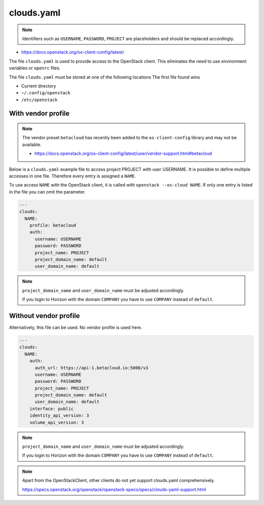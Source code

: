 ===========
clouds.yaml
===========

.. note::

   Identifiers such as ``USERNAME``, ``PASSWORD``, ``PROJECT`` are placeholders and should be replaced accordingly.

* https://docs.openstack.org/os-client-config/latest/

The file ``clouds.yaml`` is used to provide access to the OpenStack client. This eliminates the need to use environment variables or ``openrc`` files.

The file ``clouds.yaml`` must be stored at one of the following locations The first file found wins

* Current directory
* ``~/.config/openstack``
* ``/etc/openstack``

With vendor profile
===================

.. note::

   The vendor preset ``betacloud`` has recently been added to the ``os-client-config`` library and may not be available.

   * https://docs.openstack.org/os-client-config/latest/user/vendor-support.html#betacloud

Below is a ``clouds.yaml`` example file to access project PROJECT with user USERNAME.
It is possible to define multiple accesses in one file. Therefore every entry is assigned a ``NAME``.

To use access ``NAME`` with the OpenStack client, it is called with ``openstack --os-cloud NAME``.
If only one entry is listed in the file you can omit the parameter.

.. code-block:: yaml

   ---
   clouds:
     NAME:
       profile: betacloud
       auth:
         username: USERNAME
         password: PASSWORD
         project_name: PROJECT
         project_domain_name: default
         user_domain_name: default

.. note::

   ``project_domain_name`` and ``user_domain_name`` must be adjusted accordingly.

   If you login to Horizon with the domain ``COMPANY`` you have to use ``COMPANY`` instead of ``default``.

Without vendor profile
======================

Alternatively, this file can be used. No vendor profile is used here.

.. code-block:: yaml

   ---
   clouds:
     NAME:
       auth:
         auth_url: https://api-1.betacloud.io:5000/v3
         username: USERNAME
         password: PASSWORD
         project_name: PROJECT
         project_domain_name: default
         user_domain_name: default
       interface: public
       identity_api_version: 3
       volume_api_version: 3

.. note::

   ``project_domain_name`` and ``user_domain_name`` must be adjusted accordingly.

   If you login to Horizon with the domain ``COMPANY`` you have to use ``COMPANY`` instead of ``default``.

.. note::

   Apart from the OpenStackClient, other clients do not yet support clouds.yaml comprehensively.

   https://specs.openstack.org/openstack/openstack-specs/specs/clouds-yaml-support.html

